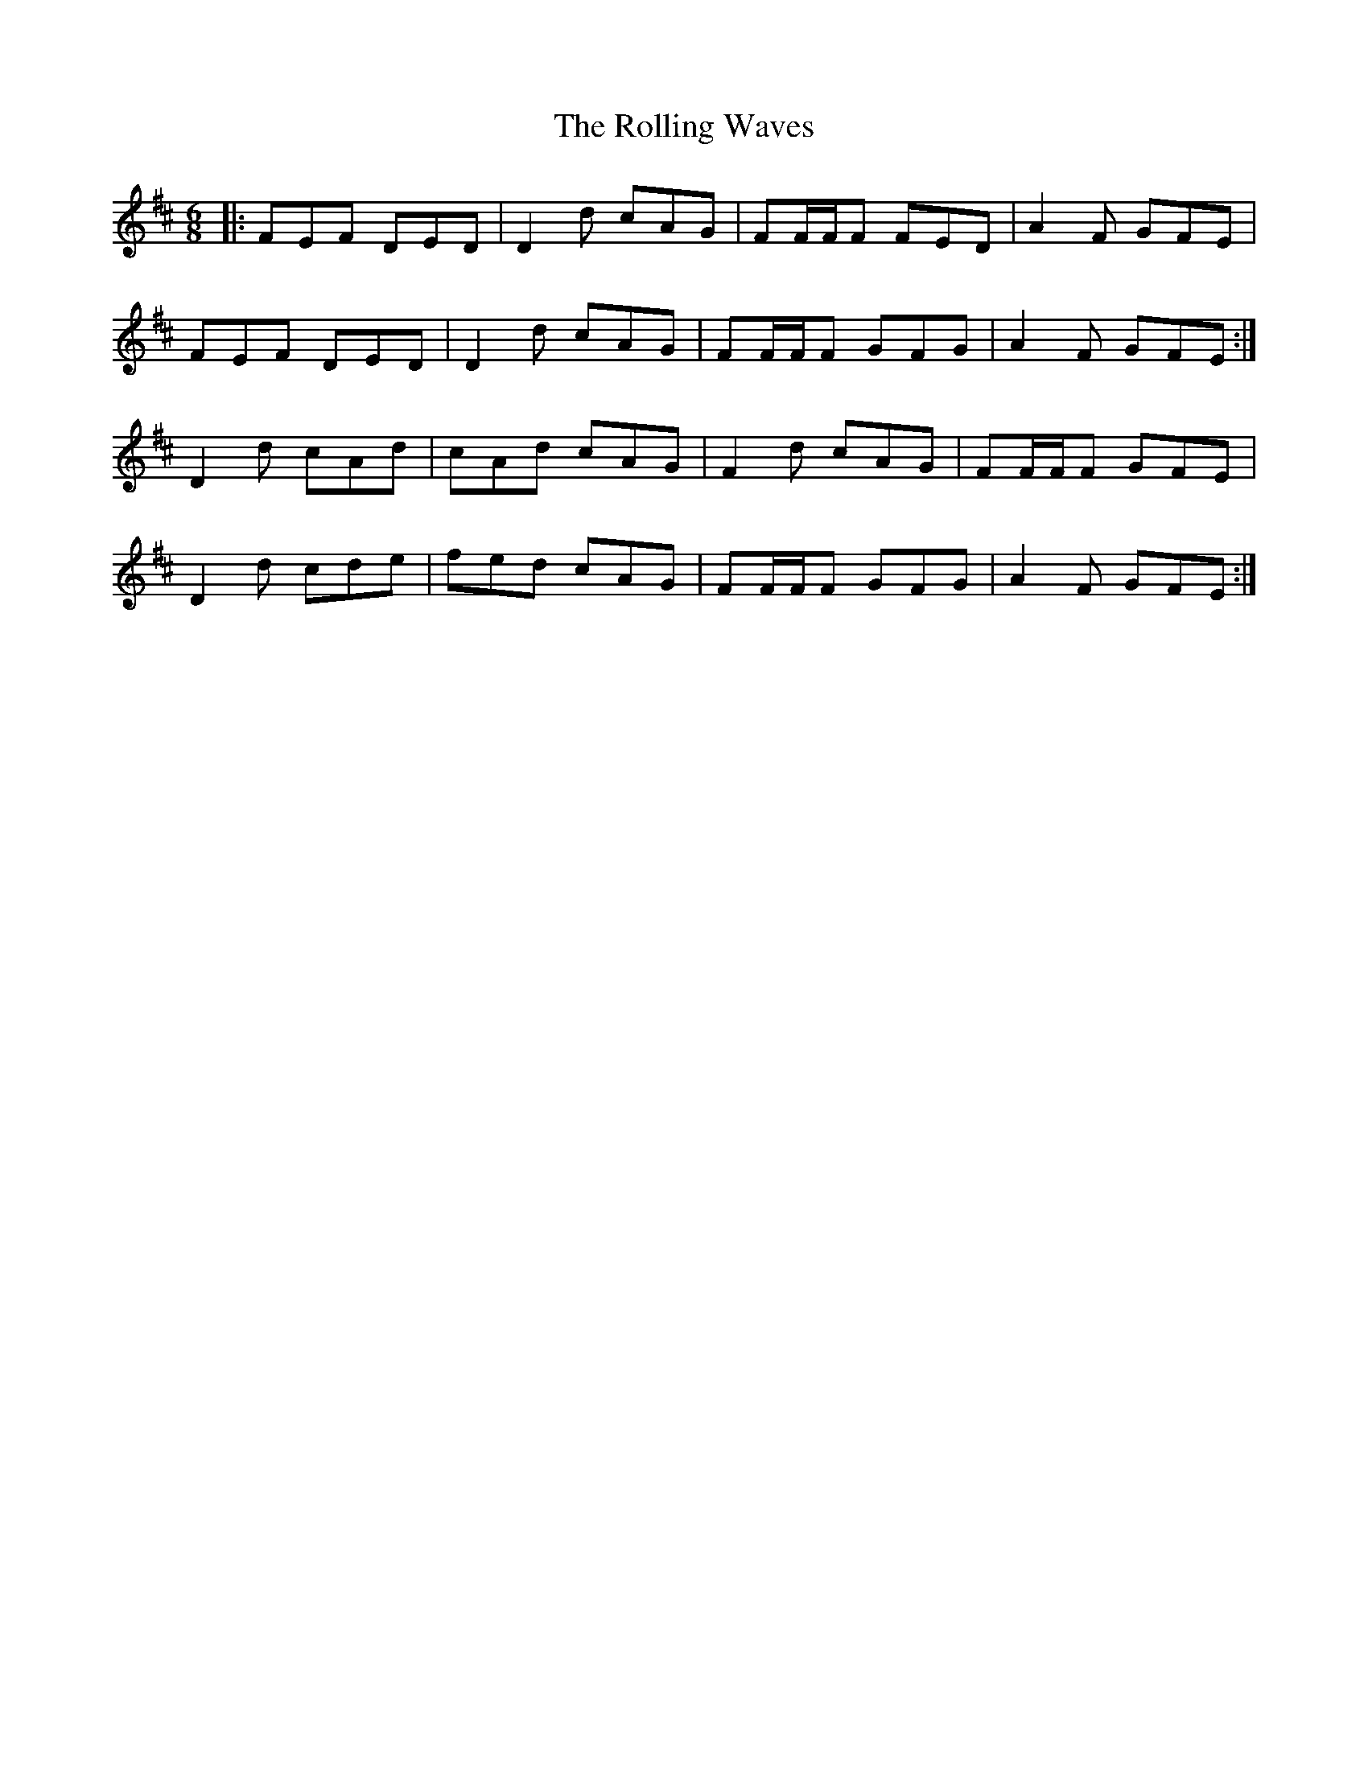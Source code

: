 X: 35098
T: Rolling Waves, The
R: jig
M: 6/8
K: Dmajor
|:FEF DED|D2d cAG|FF/F/F FED|A2F GFE|
FEF DED|D2d cAG|FF/F/F GFG|A2F GFE:|
D2d cAd|cAd cAG|F2d cAG|FF/F/F GFE|
D2d cde|fed cAG|FF/F/F GFG|A2F GFE:|

